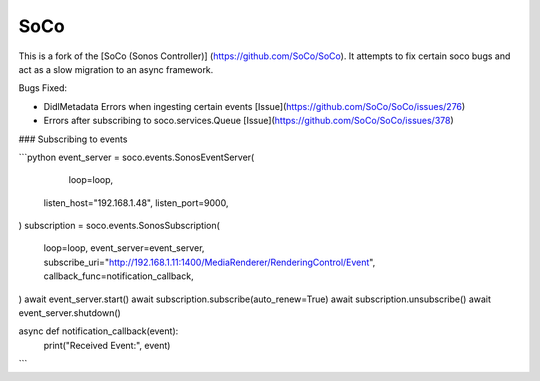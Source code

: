SoCo
====

This is a fork of the [SoCo (Sonos Controller)] (https://github.com/SoCo/SoCo). It attempts to fix certain soco bugs and act as a slow migration to an async framework.

Bugs Fixed:

* DidlMetadata Errors when ingesting certain events [Issue](https://github.com/SoCo/SoCo/issues/276)
* Errors after subscribing to soco.services.Queue [Issue](https://github.com/SoCo/SoCo/issues/378)


### Subscribing to events

```python
event_server = soco.events.SonosEventServer(
	loop=loop,
  listen_host="192.168.1.48",
  listen_port=9000,
)
subscription = soco.events.SonosSubscription(
  loop=loop,
  event_server=event_server,
  subscribe_uri="http://192.168.1.11:1400/MediaRenderer/RenderingControl/Event",
  callback_func=notification_callback,
)
await event_server.start()
await subscription.subscribe(auto_renew=True)
await subscription.unsubscribe()
await event_server.shutdown()

async def notification_callback(event):
  print("Received Event:", event)

```